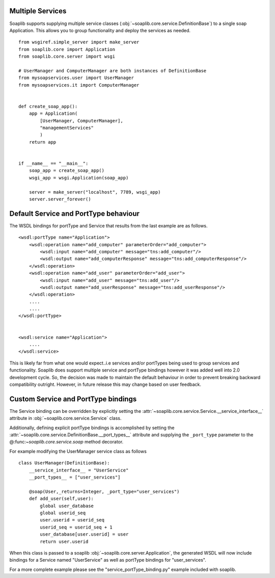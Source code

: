 Multiple Services
------------------

Soaplib supports supplying multiple service classes
(:obj:`~soaplib.core.service.DefinitionBase`) to a single soap Application.
This allows you to group functionality and deploy the services as needed. ::


    from wsgiref.simple_server import make_server
    from soaplib.core import Application
    from soaplib.core.server import wsgi

    # UserManager and ComputerManager are both instances of DefinitionBase
    from mysoapservices.user import UserManager
    from mysoapservices.it import ComputerManager


    def create_soap_app():
        app = Application(
            [UserManager, ComputerManager],
            "managementServices"
            )
        return app


    if __name__ == "__main__":
        soap_app = create_soap_app()
        wsgi_app = wsgi.Application(soap_app)

        server = make_server("localhost", 7789, wsgi_app)
        server.server_forever()



Default Service and PortType behaviour
---------------------------------------

The WSDL bindings for portType and Service that results from the last example
are as follows. ::

    <wsdl:portType name="Application">
        <wsdl:operation name="add_computer" parameterOrder="add_computer">
            <wsdl:input name="add_computer" message="tns:add_computer"/>
            <wsdl:output name="add_computerResponse" message="tns:add_computerResponse"/>
        </wsdl:operation>
        <wsdl:operation name="add_user" parameterOrder="add_user">
            <wsdl:input name="add_user" message="tns:add_user"/>
            <wsdl:output name="add_userResponse" message="tns:add_userResponse"/>
        </wsdl:operation>
        ....
        ....
    </wsdl:portType>


    <wsdl:service name="Application">
        ....
    </wsdl:service>


This is likely far from what one would expect..i.e services and/or portTypes
being used to group services and functionality.  Soaplib does support
multiple service and portType bindings however it was added well into 2.0
development cycle.  So, the decision was made to maintain the default behaviour
in order to prevent breaking backward compatibility outright.  However, in
future release this may change based on user feedback.


Custom Service and PortType bindings
-------------------------------------
The Service binding can be overridden by explicitly setting the
:attr:`~soaplib.core.service.Service.__service_interface__` attribute in
:obj:`~soaplib.core.service.Service` class.

Additionally, defining explicit portType bindings is accomplished by setting the
:attr:`~soaplib.core.service.DefinitionBase.__port_types__` attribute and supplying
the ``_port_type`` parameter to the @:func:`~soaplib.core.service.soap` method decorator.

For example modifying the UserManager service class as follows ::


    class UserManager(DefinitionBase):
        __service_interface__ = "UserService"
        __port_types__ = ["user_services"]

        @soap(User,_returns=Integer, _port_type="user_services")
        def add_user(self,user):
            global user_database
            global userid_seq
            user.userid = userid_seq
            userid_seq = userid_seq + 1
            user_database[user.userid] = user
            return user.userid


When this class is passed to a soaplib :obj:`~soaplib.core.server.Application`,
the generated WSDL will now include bindings for a Service named "UserService"
as well as portType bindings for "user_services".

For a more complete example please see the "service_portType_binding.py" example
included with soaplib.

